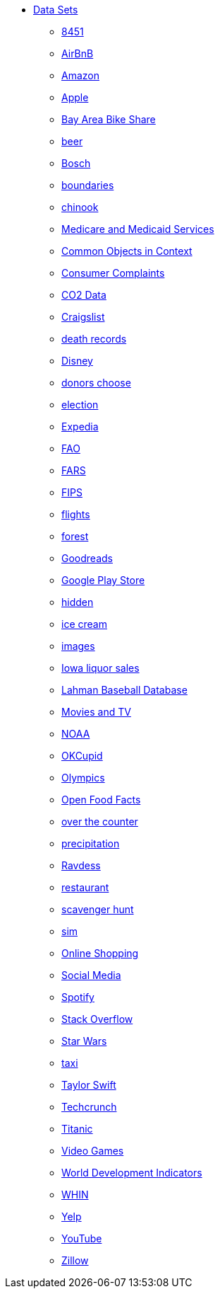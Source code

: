 * xref:index.adoc[Data Sets]
** xref:8451.adoc[8451]
** xref:AirBnB.adoc[AirBnB]
** xref:Amazon.adoc[Amazon]
** xref:Apple.adoc[Apple]
** xref:BayAreaBikeShare.adoc[Bay Area Bike Share]
** xref:beer.adoc[beer]
** xref:Bosch.adoc[Bosch]
** xref:boundaries.adoc[boundaries]
** xref:chinook.adoc[chinook]
** xref:CMS.adoc[Medicare and Medicaid Services]
** xref:COCO.adoc[Common Objects in Context]
** xref:consumer_complaints.adoc[Consumer Complaints]
** xref:co2Dataset.adoc[CO2 Data]
** xref:Craigslist.adoc[Craigslist]
** xref:death_records.adoc[death records]
** xref:Disney.adoc[Disney]
** xref:donorschoose.adoc[donors choose]
** xref:election.adoc[election]
** xref:Expedia.adoc[Expedia]
** xref:FAO.adoc[FAO]
** xref:FARS.adoc[FARS]
** xref:fips.adoc[FIPS]
** xref:flights.adoc[flights]
** xref:forest.adoc[forest]
** xref:goodreads.adoc[Goodreads]
** xref:GooglePlayStore.adoc[Google Play Store]
** xref:hidden.adoc[hidden]
** xref:icecream.adoc[ice cream]
** xref:images.adoc[images]
** xref:Iowa_liquor_sales.adoc[Iowa liquor sales]
** xref:Lahman.adoc[Lahman Baseball Database]
** xref:movies_and_tv.adoc[Movies and TV]
** xref:NOAA.adoc[NOAA]
** xref:OKCupid.adoc[OKCupid]
** xref:Olympics.adoc[Olympics]
** xref:open_food_facts.adoc[Open Food Facts]
** xref:otc.adoc[over the counter]
** xref:precip.adoc[precipitation]
** xref:ravdess.adoc[Ravdess]
** xref:restaurant.adoc[restaurant]
** xref:scavenger_hunt.adoc[scavenger hunt]
** xref:sim.adoc[sim]
** xref:shopping.adoc[Online Shopping]
** xref:SocialMedia.adoc[Social Media]
** xref:Spotify.adoc[Spotify]
** xref:StackOverflow.adoc[Stack Overflow]
** xref:StarWars.adoc[Star Wars]
** xref:taxi.adoc[taxi]
** xref:TaylorSwift.adoc[Taylor Swift]
** xref:Techcrunch.adoc[Techcrunch]
** xref:Titanic.adoc[Titanic]
** xref:VideoGames.adoc[Video Games]
** xref:WorldBank.adoc[World Development Indicators]
** xref:WHIN.adoc[WHIN]
** xref:Yelp.adoc[Yelp]
** xref:YouTube.adoc[YouTube]
** xref:Zillow.adoc[Zillow]



